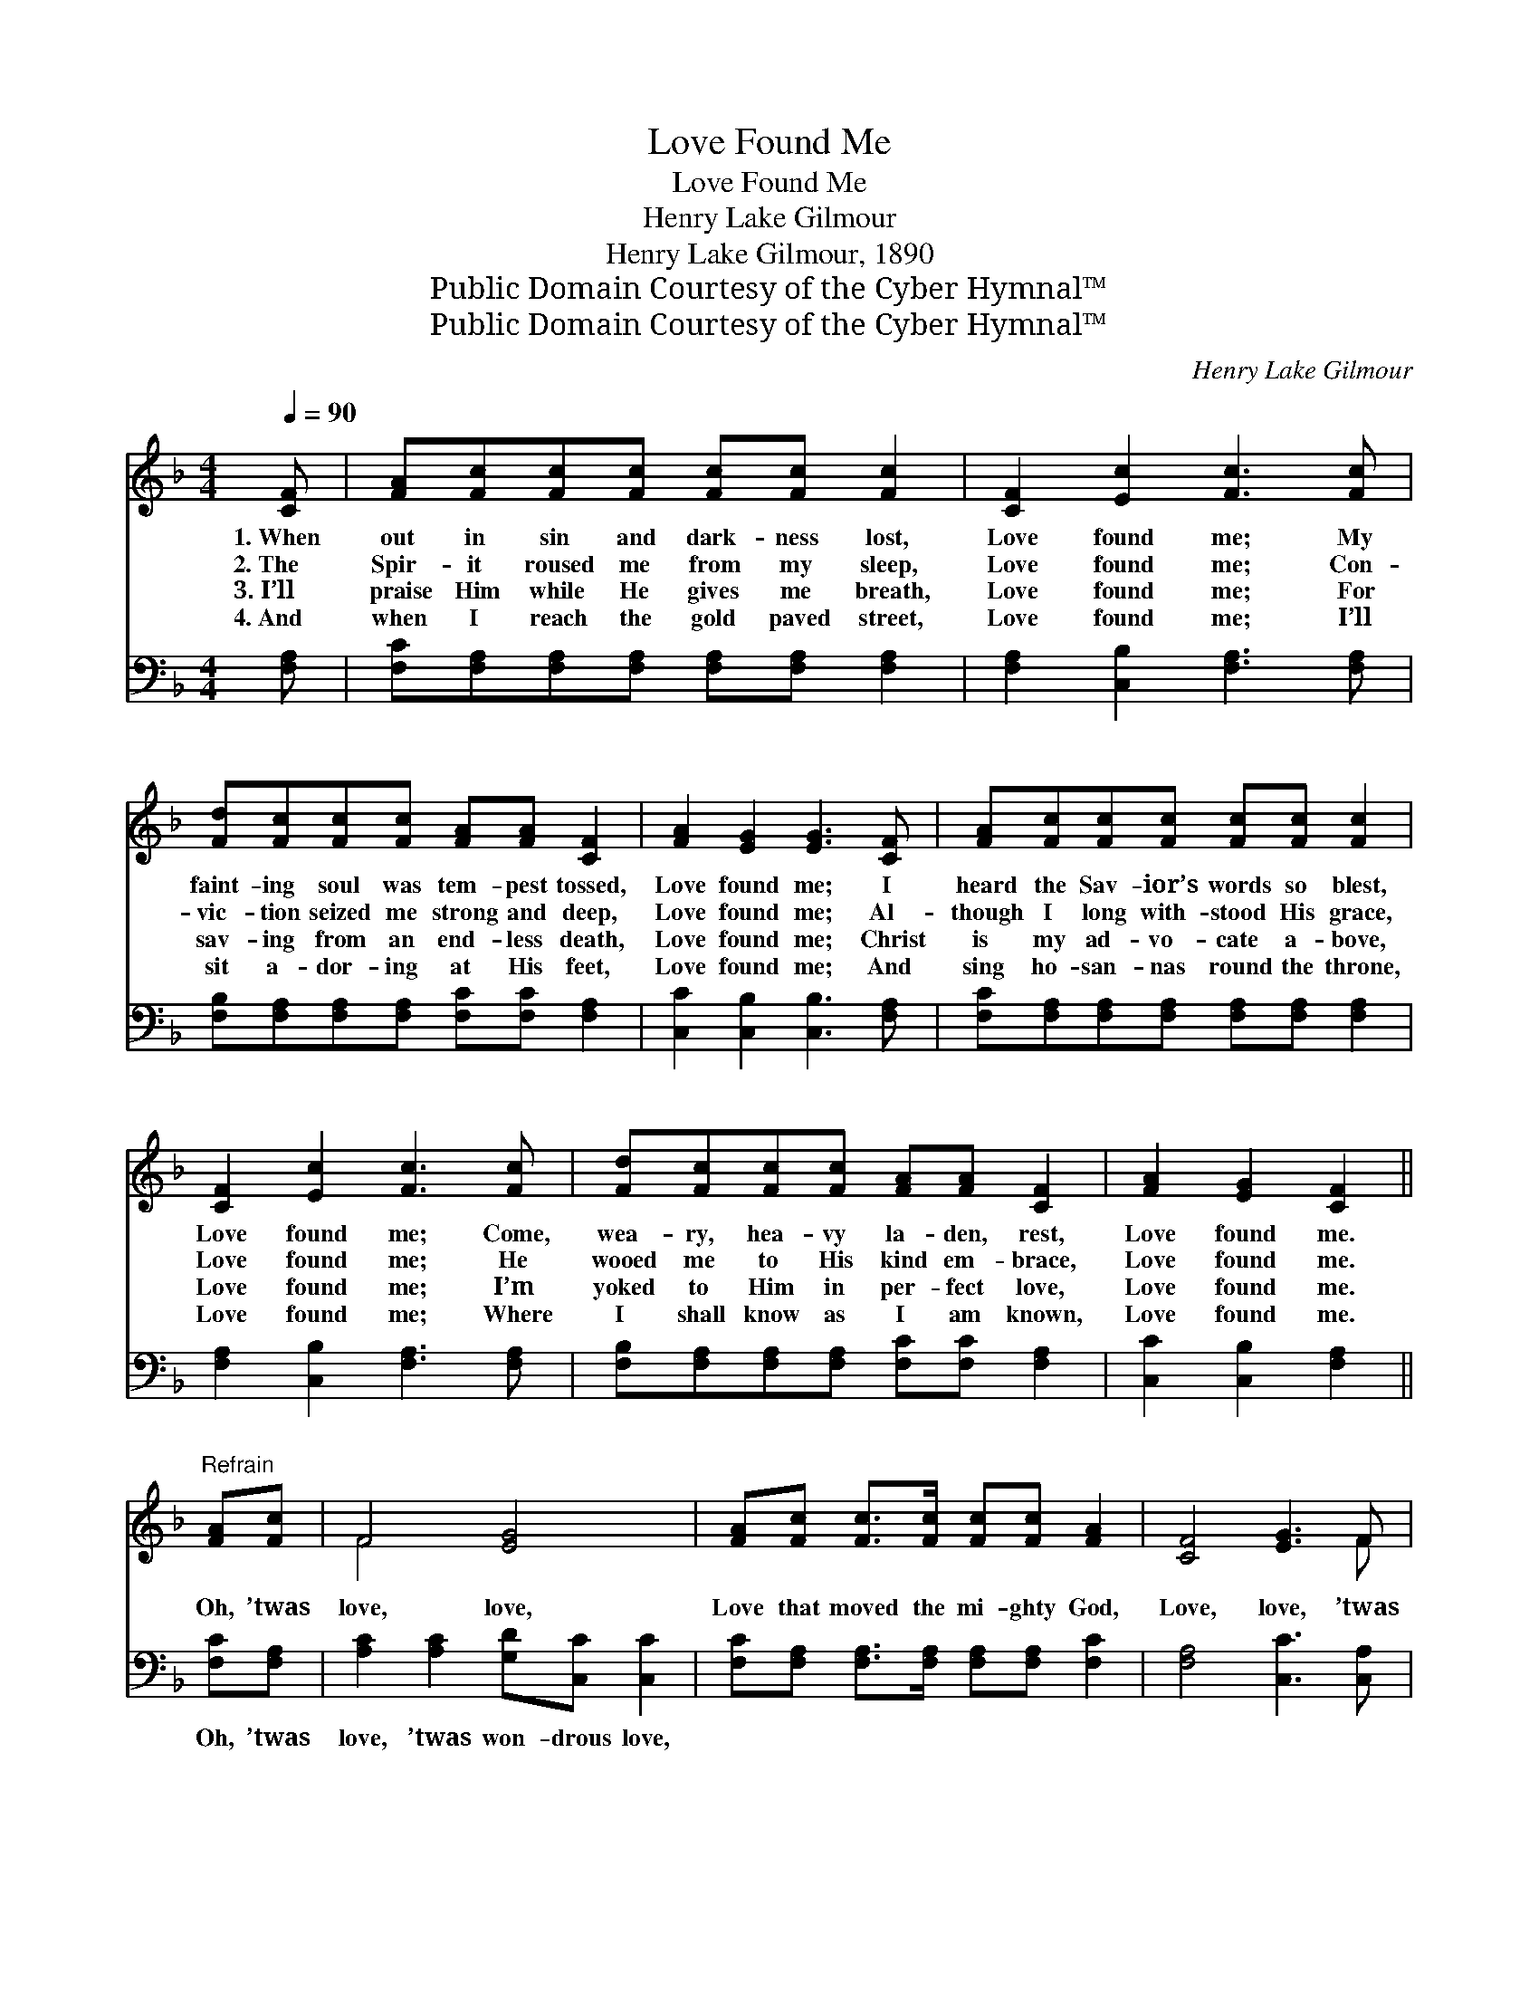 X:1
T:Love Found Me
T:Love Found Me
T:Henry Lake Gilmour
T:Henry Lake Gilmour, 1890
T:Public Domain Courtesy of the Cyber Hymnal™
T:Public Domain Courtesy of the Cyber Hymnal™
C:Henry Lake Gilmour
Z:Public Domain
Z:Courtesy of the Cyber Hymnal™
%%score ( 1 2 ) 3
L:1/8
Q:1/4=90
M:4/4
K:F
V:1 treble 
V:2 treble 
V:3 bass 
V:1
 [CF] | [FA][Fc][Fc][Fc] [Fc][Fc] [Fc]2 | [CF]2 [Ec]2 [Fc]3 [Fc] | %3
w: 1.~When|out in sin and dark- ness lost,|Love found me; My|
w: 2.~The|Spir- it roused me from my sleep,|Love found me; Con-|
w: 3.~I’ll|praise Him while He gives me breath,|Love found me; For|
w: 4.~And|when I reach the gold paved street,|Love found me; I’ll|
 [Fd][Fc][Fc][Fc] [FA][FA] [CF]2 | [FA]2 [EG]2 [EG]3 [CF] | [FA][Fc][Fc][Fc] [Fc][Fc] [Fc]2 | %6
w: faint- ing soul was tem- pest tossed,|Love found me; I|heard the Sav- ior’s words so blest,|
w: vic- tion seized me strong and deep,|Love found me; Al-|though I long with- stood His grace,|
w: sav- ing from an end- less death,|Love found me; Christ|is my ad- vo- cate a- bove,|
w: sit a- dor- ing at His feet,|Love found me; And|sing ho- san- nas round the throne,|
 [CF]2 [Ec]2 [Fc]3 [Fc] | [Fd][Fc][Fc][Fc] [FA][FA] [CF]2 | [FA]2 [EG]2 [CF]2 || %9
w: Love found me; Come,|wea- ry, hea- vy la- den, rest,|Love found me.|
w: Love found me; He|wooed me to His kind em- brace,|Love found me.|
w: Love found me; I’m|yoked to Him in per- fect love,|Love found me.|
w: Love found me; Where|I shall know as I am known,|Love found me.|
"^Refrain" [FA][Fc] | F4 [EG]4 | [FA][Fc] [Fc]>[Fc] [Fc][Fc] [FA]2 | [CF]4 [EG]3 F | %13
w: ||||
w: Oh, ’twas|love, love,|Love that moved the mi- ghty God,|Love, love, ’twas|
w: ||||
w: ||||
 [FA]2 [EG]2 F3 |] %14
w: |
w: love found me.|
w: |
w: |
V:2
 x | x8 | x8 | x8 | x8 | x8 | x8 | x8 | x6 || x2 | F4 x4 | x8 | x7 F | x7 |] %14
V:3
 [F,A,] | [F,C][F,A,][F,A,][F,A,] [F,A,][F,A,] [F,A,]2 | [F,A,]2 [C,B,]2 [F,A,]3 [F,A,] | %3
w: ~|~ ~ ~ ~ ~ ~ ~|~ ~ ~ ~|
 [F,B,][F,A,][F,A,][F,A,] [F,C][F,C] [F,A,]2 | [C,C]2 [C,B,]2 [C,B,]3 [F,A,] | %5
w: ~ ~ ~ ~ ~ ~ ~|~ ~ ~ ~|
 [F,C][F,A,][F,A,][F,A,] [F,A,][F,A,] [F,A,]2 | [F,A,]2 [C,B,]2 [F,A,]3 [F,A,] | %7
w: ~ ~ ~ ~ ~ ~ ~|~ ~ ~ ~|
 [F,B,][F,A,][F,A,][F,A,] [F,C][F,C] [F,A,]2 | [C,C]2 [C,B,]2 [F,A,]2 || [F,C][F,A,] | %10
w: ~ ~ ~ ~ ~ ~ ~|~ ~ ~|Oh, ’twas|
 [A,C]2 [A,C]2 [G,D][C,C] [C,C]2 | [F,C][F,A,] [F,A,]>[F,A,] [F,A,][F,A,] [F,C]2 | %12
w: love, ’twas won- drous love,||
 [F,A,]4 [C,C]3 [C,A,] | [C,C]2 [C,B,]2 [F,A,]3 |] %14
w: ||

